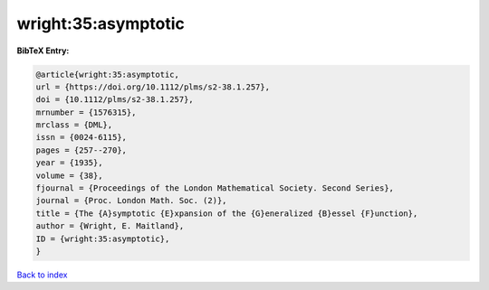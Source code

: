 wright:35:asymptotic
====================

.. :cite:t:`wright:35:asymptotic`

.. bibliography:: ../../All.bib

**BibTeX Entry:**

.. code-block:: bibtex

   @article{wright:35:asymptotic,
   url = {https://doi.org/10.1112/plms/s2-38.1.257},
   doi = {10.1112/plms/s2-38.1.257},
   mrnumber = {1576315},
   mrclass = {DML},
   issn = {0024-6115},
   pages = {257--270},
   year = {1935},
   volume = {38},
   fjournal = {Proceedings of the London Mathematical Society. Second Series},
   journal = {Proc. London Math. Soc. (2)},
   title = {The {A}symptotic {E}xpansion of the {G}eneralized {B}essel {F}unction},
   author = {Wright, E. Maitland},
   ID = {wright:35:asymptotic},
   }

`Back to index <../index>`_
